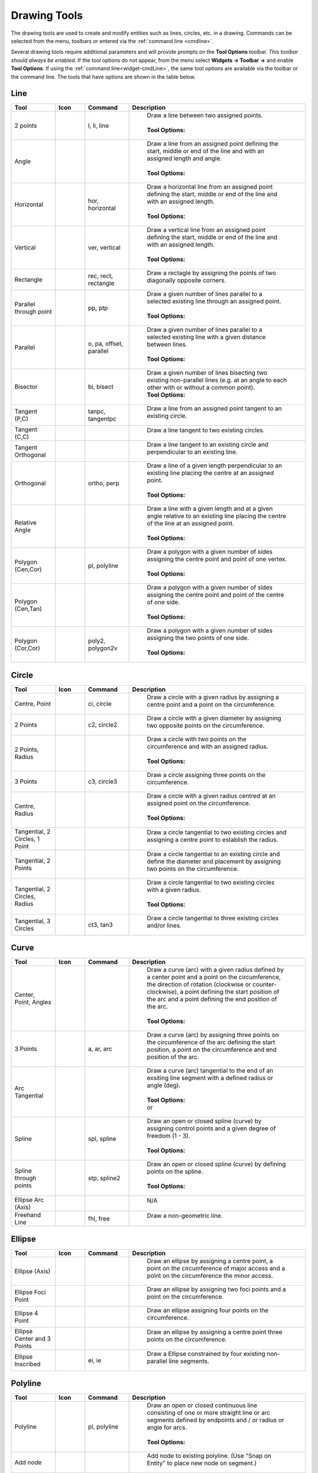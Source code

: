 .. User Manual, LibreCAD v2.2.x


.. _tools: 
   
Drawing Tools
=============

The drawing tools are used to create and modify entities such as lines, circles, etc. in a drawing.  Commands can be selected from the menu, toolbars or entered via the :ref:`command line <cmdline>`.

Several drawing tools require additional parameters and will provide prompts on the **Tool Options** toolbar.  *This toolbar should always be enabled.*  If the tool options do not appear, from the menu select **Widgets -> Toolbar ->** and enable **Tool Options**.  If using the :ref:`command line<widget-cmdLine>`, the same tool options are available via the toolbar or the command line.  The tools that have options are shown in the table below.


.. _tool-line:

Line
----
.. csv-table::  
    :widths: 15, 10, 15, 60
    :header-rows: 1
    :stub-columns: 0
    :class: fix-table

    "Tool", "Icon", "Command", "Description"
    "2 points", |icon01|, "l, li, line", "
        | Draw a line between two assigned points.
        |
        | **Tool Options:** 
        | |tlopt14|"
    "Angle", |icon02|, "", "
        | Draw a line from an assigned point defining the start, middle or end of the line and with an assigned length and angle.
        | 
        | **Tool Options:** 
        | |tlopt07|"
    "Horizontal", |icon03|, "hor, horizontal", "
        | Draw a horizontal line from an assigned point defining the start, middle or end of the line and with an assigned length.
        | 
        | **Tool Options:** 
        | |tlopt10|"
    "Vertical", |icon04|, "ver, vertical", "
        | Draw a vertical line from an assigned point defining the start, middle or end of the line and with an assigned length.
        | 
        | **Tool Options:** 
        | |tlopt10|"
    "Rectangle", |icon06|, "rec, rect, rectangle", "
        | Draw a rectagle by assigning the points of two diagonally opposite corners. "
    "Parallel through point", |icon07|, "pp, ptp", "
        | Draw a given number of lines parallel to a selected existing line through an assigned point.
        | 
        | **Tool Options:** 
        | |tlopt13|"
    "Parallel", |icon08|, "o, pa, offset, parallel", "
        | Draw a given number of lines parallel to a selected existing line with a given distance between lines.
        | 
        | **Tool Options:** 
        | |tlopt12|"
    "Bisector", |icon09|, "bi, bisect", "
        | Draw a given number of lines bisecting two existing non-parallel lines (e.g. at an angle to each other with or without a common point). 
        | **Tool Options:** 
        | |tlopt09|"
    "Tangent (P,C)", |icon10|, "tanpc, tangentpc", "
        | Draw a line from an assigned point tangent to an existing circle."
    "Tangent (C,C)", |icon11|, "", "
        | Draw a line tangent to two existing circles."
    "Tangent Orthogonal", |icon12|, "", "
        | Draw a line tangent to an existing circle and perpendicular to an existing line."
    "Orthogonal", |icon13|, "ortho, perp", "
        | Draw a line of a given length perpendicular to an existing line placing the centre at an assigned point.
        | 
        | **Tool Options:** 
        | |tlopt11|"
    "Relative Angle", |icon14|, "", "
        | Draw a line with a given length and at a given angle relative to an existing line placing the centre of the line at an assigned point.
        | 
        | **Tool Options:** 
        | |tlopt08|"
    "Polygon (Cen,Cor)", |icon15|, "pl, polyline", "
        | Draw a polygon with a given number of sides assigning the centre point and point of one vertex.
        | 
        | **Tool Options:** 
        | |tlopt15|"
    "Polygon (Cen,Tan)", |icon16|, "", "
        | Draw a polygon with a given number of sides assigning the centre point and point of the centre of one side.
        | 
        | **Tool Options:** 
        | |tlopt15|"
    "Polygon (Cor,Cor)", |icon17|, "poly2, polygon2v", "
        | Draw a polygon with a given number of sides assigning the two points of one side.
        | 
        | **Tool Options:** 
        | |tlopt15|"


.. _tool-circle:

Circle
------
.. csv-table:: 
    :widths: 15, 10, 15, 60
    :header-rows: 1
    :stub-columns: 0
    :class: fix-table

    "Tool", "Icon", "Command", "Description"
    "Centre, Point", |icon18|, "ci, circle", "
        | Draw a circle with a given radius by assigning a centre point and a point on the circumference."
    "2 Points", |icon20|, "c2, circle2", "
        | Draw a circle with a given diameter by assigning two opposite points on the circumference."
    "2 Points, Radius", |icon21|, "", "
        | Draw a circle with two points on the circumference and with an assigned radius.
        | 
        | **Tool Options:** 
        | |tlopt01|"
    "3 Points", |icon22|, "c3, circle3", "
        | Draw a circle assigning three points on the circumference."
    "Centre, Radius", |icon19|, "", "
        | Draw a circle with a given radius centred at an assigned point on the circumference.
        | 
        | **Tool Options:** 
        | |tlopt01|"
    "Tangential, 2 Circles, 1 Point", |icon26|, "", "
        | Draw a circle tangential to two existing circles and assigning a centre point to establish the radius."
    "Tangential, 2 Points", |icon27|, "", "
        | Draw a circle tangential to an existing circle and define the diameter and placement by assigning two points on the circumference."
    "Tangential, 2 Circles, Radius", |icon28|, "", "
        | Draw a circle tangential to two existing circles with a given radius.
        | 
        | **Tool Options:** 
        | |tlopt01|"
    "Tangential, 3 Circles", |icon29|, "ct3, tan3", "
        | Draw a circle tangential to three existing circles and/or lines."
..
    "Concentric", |icon23|, "", "Draw a circle concentric, with the same centre point, to an existing circle."
    "Circle Inscribed", |icon24|, "", "Draw a circle inside an existing polygon of four sides or more."


.. _tool-curve:

Curve
-----
.. csv-table:: 
    :widths: 15, 10, 15, 60
    :header-rows: 1
    :stub-columns: 0
    :class: fix-table

    "Tool", "Icon", "Command", "Description"
    "Center, Point, Angles", |icon30|, "", "
        | Draw a curve (arc) with a given radius defined by a center point and a point on the circumference, the direction of rotation (clockwise or counter-clockwise), a point defining the start position of the arc and a point defining the end position of the arc.
        | 
        | **Tool Options:** 
        | |tlopt03|"
    "3 Points", |icon32|, "a, ar, arc", "
        | Draw a curve (arc) by assigning three points on the circumference of the arc defining the start position, a point on the circumference and end position of the arc."
    "Arc Tangential", |icon34|, "", "
        | Draw a curve (arc) tangential to the end of an exsiting line segment with a defined radius or angle (deg).
        | 
        | **Tool Options:** 
        | |tlopt02| 
        | or
        | |tlopt04|"
    "Spline", |icon41|, "spl, spline", "
        | Draw an open or closed spline (curve) by assigning control points and a given degree of freedom (1 - 3).
        | 
        | **Tool Options:** 
        | |tlopt22|"
    "Spline through points", |icon42|, "stp, spline2", "
        | Draw an open or closed spline (curve) by defining points on the spline.
        | 
        | **Tool Options:** 
        | |tlopt23|"
    "Ellipse Arc (Axis)", |icon36|, "", "
        | N/A"
    "Freehand Line", |icon05|, "fhl, free", "
        | Draw a non-geometric line."
..
    "Concentric", |icon33|, "", "Draw a curve (arc) concentric, with the same centre point, to an existing curve (arc) with a defined offset.(*)"


.. _tool-ellipse:

Ellipse
-------
.. csv-table:: 
    :widths: 15, 10, 15, 60
    :header-rows: 1
    :stub-columns: 0
    :class: fix-table

    "Tool", "Icon", "Command", "Description"
    "Ellipse (Axis)", |icon35|, "", "
        | Draw an ellipse by assigning a centre point, a point on the circumference of major access and a point on the circumference the minor access."
    "Ellipse Foci Point", |icon37|, "", "
        | Draw an ellipse by assigning two foci points and a point  on the circumference."
    "Ellipse 4 Point", |icon38|, "", "
        | Draw an ellipse assigning four points on the circumference."
    "Ellipse Center and 3 Points", |icon39| , "", "
        | Draw an ellipse by assigning a centre point three points on the circumference."
    "Ellipse Inscribed", |icon40| , "ei, ie", "
        | Draw a Ellipse constrained by four existing non-parallel line segments."


.. _tool-polyline:

Polyline
--------
.. csv-table:: 
    :widths: 15, 10, 15, 60
    :header-rows: 1
    :stub-columns: 0
    :class: fix-table

    "Tool", "Icon", "Command", "Description"
    "Polyline", |icon43|, "pl, polyline", "
        | Draw an open or closed continuous line consisting of one or more straight line or arc segments defined by endpoints and / or radius or angle for arcs.
        | 
        | **Tool Options:** 
        | |tlopt19|"
    "Add node", |icon44|, "", "
        | Add node to existing polyline. (Use ""Snap on Entity"" to place new node on segment.)"
    "Append node", |icon45|, "", "
        | Add one or more segments to an existing polyline by selecting polyine and adding new node endpoint."
    "Delete node", |icon46|, "", "
        | Delete selected node of an existing polyline."
    "Delete between two nodes", |icon47|, "", "
        | Delete one or more nodes between selected nodes of an existing polyline."
    "Trim segments", |icon48|, "", "
        | Extend two seperate non-parallel segments of an existing polyline to intersect at a new node."
    "Create Equidistant Polylines", |icon49|, "", "
        | Draw a given number of polylines parallel to a selected existing polyline with a given distance between lines.
        | 
        | **Tool Options:** 
        | |tlopt20|"
    "Create Polyline from Existing Segments", |icon50|, "", "
        | Create polyline from two or more existing seperate line or arc segments forming a continuous line."


.. _tool-select:

Select
------
.. csv-table:: 
    :widths: 15, 10, 15, 60
    :header-rows: 1
    :stub-columns: 0
    :class: fix-table

    "Tool", "Icon", "Command", "Description"
    "Deselect all", |icon59|, "tn", "
        | Deselect all entities on visible layers ([Ctrl]-[K] or default [Esc] action)."
    "Select All", |icon58|, "sa", "
        | Select all entities on visible layers ([Ctrl]-[A])."
    "Select Entity", |icon51|, "", "
        | Select, or deselect, one or more entities (default cursor action)."
    "(De-)Select Contour", |icon54|, "", "
        | Select or deselected entities connected by shared points."
    "Select Window", |icon52|, "", "
        | Select one or more enties enclosed by selection window (L to R), or crossed by selection window (R to L) (default cursor ""drag"" action)."
    "Deselect Window", |icon53|, "", "
        | Deselect one or more enties enclosed by selection window (L to R), or crossed by selection window (R to L)."
    "Select Intersected Entities", |icon55|, "", "
        | Select on or more entities crossed by selection line."
    "Deselect Intersected Entities", |icon56|, "", "
        | Deselect on or more entities crossed by selection line."
    "(De-)Select Layer", |icon57|, "", "
        | Select or deselected all entities on the layer of the selected entity."
    "Invert Selection", |icon60|, "", "
        | Select all un-selected entities will deselecting all selected entities."


.. _tool-dimension:

Dimension
---------
.. csv-table:: 
    :widths: 15, 10, 15, 60
    :header-rows: 1
    :stub-columns: 0
    :class: fix-table

    "Tool", "Icon", "Command", "Description"
    "Aligned", |icon61|, "da", "
        | Apply dimension lines and text aligned to an existing entity by selecting start and end points on a line segment and placement point for the text.
        | 
        | **Tool Options:** 
        | |tlopt06|"
    "Linear", |icon62|, "dr", "
        | Apply dimension lines and text at an defined angle to an entity by selecting start and end points on a line segment and placement point for the text.
        | 
        | **Tool Options:** 
        | |tlopt05|"
    "Horizontal", |icon63|, "dh", "
        | Apply dimension lines and text aligned to an entity by selecting start and end points on a line segment and placement point for the text.
        | 
        | **Tool Options:** 
        | |tlopt06|"
    "Vertical", |icon64|, "dv", "
        | Apply dimension lines and text aligned to an entity by selecting start and end points on a line segment and placement point for the text.
        | 
        | **Tool Options:** 
        | |tlopt06|"
    "Radial", |icon65|, "dimradial", "
        | Apply dimension lines and text a circle's or arc's radius by selecting entity and placement point for the text.
        | 
        | **Tool Options:** 
        | |tlopt06|"
    "Diametric", |icon66|, "dimdiameter", "
        | Apply dimension lines and text a circle's or arc's diameter by selecting entity and placement point for the text.
        | 
        | **Tool Options:** 
        | |tlopt06|"
    "Angular", |icon67|, "dimangular", "
        | Apply angular dimension by selecting two existing non-parallel line segments and placement point for the text.
        | 
        | **Tool Options:** 
        | |tlopt06|"
    "Leader", |icon68|, "ld", "
        | Draw a text leader by by selecting start (arrow location), intermediate and end points."


.. _tool-modify:

Modify
------
.. csv-table:: 
    :widths: 15, 10, 15, 60
    :header-rows: 1
    :stub-columns: 0
    :class: fix-table

    "Tool", "Icon", "Command", "Description"
    "Order", "", "", "
        | Order entities within a layer.  Selected entities can be moved to top, bottom, *raised* (moved forward) over another entity or *lowered* (moved backwards) behind an entity."
    "Move / Copy", |icon69|, "mv", "
        | Move a selected entity by defining a reference point and a relative target point. Optionally keep the original entity (Copy), create mulitple copies and / or alter attributes and layer."
    "Rotate", |icon70|, "ro", "
        | Rotate a selected entity around a rotation point, moving the entity from a reference point to a target point. Optionally keep the original entity, create multiple copies and / or alter attributes and layer."
    "Scale", |icon71|, "sz", "
        | Increase or decrease the size of a selected entity from a reference point by a defined factor for both axis.  Optionally keep the original entity, create mulitple copies and / or alter attributes and layer."
    "Mirror", |icon72|, "mi", "
        | reate a mirror image of a selected entity around an axis defined by two points.  Optionally keep the original entity and / or alter attributes and layer."
    "Move and Rotate", |icon73|, "", "
        | Move a selected entity by defining a reference point and a relative target point and rotataing the entity at a given angle.  Optionally keep the original entity, create mulitple copies and / or alter attributes and layer."
    "Rotate Two", |icon74|, "", "
        | Rotate a selected entity around an absolute rotation point, while rotating the entity around a relative reference point to a target point. Optionally keep the original entity, create multiple copies and / or alter attributes and layer."
    "Revert direction", |icon75|, "revert", "
        | Swap start and end points of one or more selected entities."
    "Trim",  |icon76| , "tm, trim", "
        | Cut the length of a line entity to an intersecting line entity."
    "Trim Two",  |icon77| , "t2, tm2", "
        | Cut the lengthes of two intersecting lines to the point of intersection."
    "Lengthen",  |icon78| , "le", "
        | Extend the length of a line entity to an intersecting line entity.
        | 
        | **Tool Options:** 
        | |tlopt18|"
    "Offset",  |icon79| , "o, pa, offset, parallel", "
        | Copy a selected entity to a defined distance in the specified direction."
    "Bevel", |icon80|, "ch, bevel", "
        | Create a sloping edge between two intersecting line segments with defined by a setback on each segment.
        | 
        | **Tool Options:** 
        | |tlopt16|"
    "Fillet", |icon81|, "fi, fillet", "
        | Create a rounded edge between two intersecting line segments with defined radius.
        | 
        | **Tool Options:** 
        | |tlopt17|"
    "Divide",  |icon82| , "di, div, cut", "
        | Divide, or break, al line at the selected ''cutting'' point."
    "Stretch", |icon83|, "ss", "
        | Move a selected portion of a drawing by defining a reference point and a relative target point."
    "Properties", |icon84|, "mp, prop", "
        | Modify the attributes of a selected entity.  In addition to Layer, Pen color, width and line type, *Properties* include information such as start point, end point, radius, etc. related to the geometry (line, rectangle, circle, etc.)."
    "Attributes", |icon85|, "ma, attr", "
        | Modify the common attributes of one or more selected entities, including Layer, Pen color, width and line type."
    "Explode Text into Letters", |icon86|, "", "
        | Separate a string of text into individual character entities."
    "Explode", |icon87|, "xp", "
        | Separate one or more selected blocks or compound entities into individual entities."
    "Delete selected", |icon88| , "[Del], er", "
        | Delete one or more selected entities."
.. 
    "Delete", |iconNN|, "er", "Mark one or more entities to be deleted, press [Enter] to complete operation."
    "Delete Freehand", |iconNN|, "", "Delete segment within a polyline define by two points. (Use ''Snap on Entity'' to place points.)"


.. _tool-info:

Info
----
.. csv-table:: 
    :widths: 15, 10, 15, 60
    :header-rows: 1
    :stub-columns: 0
    :class: fix-table

    "Tool", "Icon", "Command", "Description"
    "Distance Point to Point", |icon90|, "dpp, dist", "
        | Provides distance, cartesian and polar coordinates between two specified points."
    "Distance Entity to Point", |icon91|, "", "
        | Provides shortest distance selected entity and specified point."
    "Angle between two lines", |icon92|, "ang, angle", "
        | Provides angle between two selected line segments, measured counter-clockwise."
    "Total length of selected entities", |icon93|, "", "
        | Provides total length of one or more selected entities (length of line segment, circle circimference, etc)."
    "Polygonal Area", |icon94|, "ar, area", "
        | Provides area and circumference of polygon defined by three or more specified points."
..
    "Point inside contour", |icon89|, "", "Provides indication of point being inside or outside of the selected ''closed'' contour (polygon, circle, ployline, etc)."


.. _tool-other:

Others
------
.. csv-table:: 
    :widths: 15, 10, 15, 60
    :header-rows: 1
    :stub-columns: 0
    :class: fix-table

    "Tool", "Icon", "Command", "Description"
    ":ref:`MText <text>`", |icon96|, "mtxt, mtext", "
        | Insert multi-line text into drawing at a specified base point.  Optionally define font, text height, angle, width factor, alignment, angle, special symbols and character set.
        | 
        | **Tool Options:** 
        | |tlopt24|"
    ":ref:`Text <text>`", |icon96|, "txt, text", "
        | Insert single-line text into drawing at a specified base point.  Optionally define font, text height,  alignment, angle, special symbols and character set.
        | 
        | **Tool Options:** 
        | |tlopt24|"
    "Hatch", |icon97|, "ha, hatch", "
        | Fill a closed entity (polygon, circle, polyline, etc) with a defined pattern or a solid fill.  Optionally define scale and angle."
    "Points", |icon99|, "po, point", "
        | Draw a point at the assigned coordinates."

..
    "Insert Image", |icon98|, "", "Insert an image, bitmapped or vector, at a specified point.  Optionally define angle, scale factor and DPI."


..  Icon mapping:

.. |icon00| image:: /images/icons/librecad.ico
            :height: 24
            :width: 24
.. |icon01| image:: /images/icons/line_2p.svg
            :height: 24
            :width: 24
.. |icon02| image:: /images/icons/line_angle.svg
            :height: 24
            :width: 24
.. |icon03| image:: /images/icons/line_horizontal.svg
            :height: 24
            :width: 24
.. |icon04| image:: /images/icons/line_vertical.svg
            :height: 24
            :width: 24
.. |icon05| image:: /images/icons/line_freehand.svg
            :height: 24
            :width: 24
.. |icon06| image:: /images/icons/line_rectangle.svg
            :height: 24
            :width: 24
.. |icon07| image:: /images/icons/line_parallel_p.svg
            :height: 24
            :width: 24
.. |icon08| image:: /images/icons/line_parallel.svg
            :height: 24
            :width: 24
.. |icon09| image:: /images/icons/line_bisector.svg
            :height: 24
            :width: 24
.. |icon10| image:: /images/icons/line_tangent_pc.svg
            :height: 24
            :width: 24
.. |icon11| image:: /images/icons/line_tangent_cc.svg
            :height: 24
            :width: 24
.. |icon12| image:: /images/icons/line_tangent_perpendicular.svg
            :height: 24
            :width: 24
.. |icon13| image:: /images/icons/line_perpendicular.svg
            :height: 24
            :width: 24
.. |icon14| image:: /images/icons/line_relative_angle.svg
            :height: 24
            :width: 24
.. |icon15| image:: /images/icons/line_polygon_cen_cor.svg
            :height: 24
            :width: 24
.. |icon16| image:: /images/icons/line_polygon_cen_tan.svg
            :height: 24
            :width: 24
.. |icon17| image:: /images/icons/line_polygon_cor_cor.svg
            :height: 24
            :width: 24
.. |icon18| image:: /images/icons/circle_center_point.svg
            :height: 24
            :width: 24
.. |icon19| image:: /images/icons/circle_center_radius.svg
            :height: 24
            :width: 24
.. |icon20| image:: /images/icons/circle_2_points.svg
            :height: 24
            :width: 24
.. |icon21| image:: /images/icons/circle_2_points_radius.svg
            :height: 24
            :width: 24
.. |icon22| image:: /images/icons/circle_3_points.svg
            :height: 24
            :width: 24
.. icon23
.. icon24 
.. |icon25| image:: /images/icons/circle_tangential_2circles_radius.svg
            :height: 24
            :width: 24
.. |icon26| image:: /images/icons/circle_tangential_2circles_point.svg
            :height: 24
            :width: 24
.. |icon27| image:: /images/icons/circle_tangential_2points.svg
            :height: 24
            :width: 24
.. |icon28| image:: /images/icons/circle_tangential_2circles_radius.svg
            :height: 24
            :width: 24
.. |icon29| image:: /images/icons/circle_tangential_2circles_radius.svg
            :height: 24
            :width: 24
.. |icon30| image:: /images/icons/arc_center_point_angle.svg
            :height: 24
            :width: 24
.. |icon32| image:: /images/icons/arc_3_points.svg
            :height: 24
            :width: 24
.. icon33 
.. |icon34| image:: /images/icons/arc_continuation.svg
            :height: 24
            :width: 24
.. |icon35| image:: /images/icons/ellipse_axis.svg
            :height: 24
            :width: 24
.. |icon36| image:: /images/icons/ellipse_arc_axis.svg
            :height: 24
            :width: 24
.. |icon37| image:: /images/icons/ellipse_foci_point.svg
            :height: 24
            :width: 24
.. |icon38| image:: /images/icons/ellipse_4_points.svg
            :height: 24
            :width: 24
.. |icon39| image:: /images/icons/ellipse_center_3_points.svg
            :height: 24
            :width: 24
.. |icon40| image:: /images/icons/ellipse_inscribed.svg
            :height: 24
            :width: 24
.. |icon41| image:: /images/icons/spline.svg
            :height: 24
            :width: 24
.. |icon42| image:: /images/icons/spline_points.svg
            :height: 24
            :width: 24
.. |icon43| image:: /images/icons/polylines.svg
            :height: 24
            :width: 24
.. |icon44| image:: /images/icons/polylineadd.png
            :height: 24
            :width: 24
.. |icon45| image:: /images/icons/polylineappend.png
            :height: 24
            :width: 24
.. |icon46| image:: /images/icons/polylinedel.png
            :height: 24
            :width: 24
.. |icon47| image:: /images/icons/polylinedelbetween.png
            :height: 24
            :width: 24
.. |icon48| image:: /images/icons/polylinetrim.png
            :height: 24
            :width: 24
.. |icon49| image:: /images/icons/polylineequidstant.png
            :height: 24
            :width: 24
.. |icon50| image:: /images/icons/polylinesegment.png
            :height: 24
            :width: 24
.. |icon51| image:: /images/icons/select_entity.svg
            :height: 24
            :width: 24
.. |icon52| image:: /images/icons/select_window.svg
            :height: 24
            :width: 24
.. |icon53| image:: /images/icons/deselect_window.svg
            :height: 24
            :width: 24
.. |icon54| image:: /images/icons/deselect_contour.svg
            :height: 24
            :width: 24
.. |icon55| image:: /images/icons/select_intersected_entities.svg
            :height: 24
            :width: 24
.. |icon56| image:: /images/icons/deselect_intersected_entities.svg
            :height: 24
            :width: 24
.. |icon57| image:: /images/icons/deselect_layer.svg
            :height: 24
            :width: 24
.. |icon58| image:: /images/icons/select_all.svg
            :height: 24
            :width: 24
.. |icon59| image:: /images/icons/deselect_all.svg
            :height: 24
            :width: 24
.. |icon60| image:: /images/icons/select_inverted.svg
            :height: 24
            :width: 24
.. |icon61| image:: /images/icons/dim_aligned.svg
            :height: 24
            :width: 24
.. |icon62| image:: /images/icons/dim_linear.svg
            :height: 24
            :width: 24
.. |icon63| image:: /images/icons/dim_horizontal.svg
            :height: 24
            :width: 24
.. |icon64| image:: /images/icons/dim_vertical.svg
            :height: 24
            :width: 24
.. |icon65| image:: /images/icons/dim_radial.svg
            :height: 24
            :width: 24
.. |icon66| image:: /images/icons/dim_diametric.svg
            :height: 24
            :width: 24
.. |icon67| image:: /images/icons/dim_angular.svg
            :height: 24
            :width: 24
.. |icon68| image:: /images/icons/dim_leader.svg
            :height: 24
            :width: 24
.. |icon69| image:: /images/icons/move_copy.svg
            :height: 24
            :width: 24
.. |icon70| image:: /images/icons/move_rotate.svg
            :height: 24
            :width: 24
.. |icon71| image:: /images/icons/rotate2.svg
            :height: 24
            :width: 24
.. |icon72| image:: /images/icons/mirror.svg
            :height: 24
            :width: 24
.. |icon73| image:: /images/icons/move_rotate.svg
            :height: 24
            :width: 24
.. |icon74| image:: /images/icons/rotate2.svg
            :height: 24
            :width: 24
.. |icon75| image:: /images/icons/revert_direction.svg
            :height: 24
            :width: 24
.. |icon76| image:: /images/icons/trim.svg
            :height: 24
            :width: 24
.. |icon77| image:: /images/icons/trim2.svg
            :height: 24
            :width: 24
.. |icon78| image:: /images/icons/trim_value.svg
            :height: 24
            :width: 24
.. |icon79| image:: /images/icons/offset.svg
            :height: 24
            :width: 24
.. |icon80| image:: /images/icons/bevel.svg
            :height: 24
            :width: 24
.. |icon81| image:: /images/icons/fillet.svg
            :height: 24
            :width: 24
.. |icon82| image:: /images/icons/divide.svg
            :height: 24
            :width: 24
.. |icon83| image:: /images/icons/stretch.svg
            :height: 24
            :width: 24
.. |icon84| image:: /images/icons/properties.svg
            :height: 24
            :width: 24
.. |icon85| image:: /images/icons/attributes.svg
            :height: 24
            :width: 24
.. |icon86| image:: /images/icons/explode_text_to_letters.svg
            :height: 24
            :width: 24
.. |icon87| image:: /images/icons/explode.svg
            :height: 24
            :width: 24
.. |icon88| image:: /images/icons/delete.svg
            :height: 24
            :width: 24
.. |icon89| image:: /images/icons/
.. |icon90| image:: /images/icons/distance_point_to_point.svg
            :height: 24
            :width: 24
.. |icon91| image:: /images/icons/distance_point_to_point.svg
            :height: 24
            :width: 24
.. |icon92| image:: /images/icons/angle_line_to_line.svg
            :height: 24
            :width: 24
.. |icon93| image:: /images/icons/total_length_selected_entities.svg
            :height: 24
            :width: 24
.. |icon94| image:: /images/icons/polygonal_area.svg
            :height: 24
            :width: 24
.. |icon95| image:: /images/icons/
.. |icon96| image:: /images/icons/text.svg
            :height: 24
            :width: 24
.. |icon97| image:: /images/icons/hatch.svg
            :height: 24
            :width: 24
.. |icon98| image:: /images/icons/
.. |icon99| image:: /images/icons/points.svg
            :height: 24
            :width: 24


..  Tool Options mapping:

.. |tlopt01| image:: /images/toolOptions/toCircleRad.png
            :height: 32
            :width: 178
.. |tlopt02| image:: /images/toolOptions/toCurveAng.png
            :height: 32
            :width: 283
.. |tlopt03| image:: /images/toolOptions/toCurve.png
            :height: 32
            :width: 139
.. |tlopt04| image:: /images/toolOptions/toCurveRad.png
            :height: 32
            :width: 283
.. |tlopt05| image:: /images/toolOptions/toDimnLin.png
            :height: 32
            :width: 681
.. |tlopt06| image:: /images/toolOptions/toDimn.png
            :height: 32
            :width: 424
.. |tlopt07| image:: /images/toolOptions/toLineAngle.png
            :height: 32
            :width: 338
.. |tlopt08| image:: /images/toolOptions/toLineAngRel.png
            :height: 32
            :width: 288
.. |tlopt09| image:: /images/toolOptions/toLineBisct.png
            :height: 32
            :width: 317
.. |tlopt10| image:: /images/toolOptions/toLineHorzVert.png
            :height: 32
            :width: 338
.. |tlopt11| image:: /images/toolOptions/toLineOrtho.png
            :height: 32
            :width: 231
.. |tlopt12| image:: /images/toolOptions/toLineParlOff.png
            :height: 32
            :width: 231
.. |tlopt13| image:: /images/toolOptions/toLineParlPt.png
            :height: 32
            :width: 143
.. |tlopt14| image:: /images/toolOptions/toLine.png
            :height: 32
            :width: 179
.. |tlopt15| image:: /images/toolOptions/toLinePoly.png
            :height: 32
            :width: 159
.. |tlopt16| image:: /images/toolOptions/toModBevel.png
            :height: 32
            :width: 404
.. |tlopt17| image:: /images/toolOptions/toModFillet.png
            :height: 32
            :width: 210
.. |tlopt18| image:: /images/toolOptions/toModLen.png
            :height: 32
            :width: 168
.. |tlopt19| image:: /images/toolOptions/toPoly1.png
            :height: 32
            :width: 348
.. |tlopt20| image:: /images/toolOptions/toPoly2.png
            :height: 32
            :width: 192
.. |tlopt21| image:: /images/toolOptions/toPrtPreview.png
            :height: 32
            :width: 289
.. |tlopt22| image:: /images/toolOptions/toSpline1.png
            :height: 32
            :width: 261
.. |tlopt23| image:: /images/toolOptions/toSpline2.png
            :height: 32
            :width: 231
.. |tlopt24| image:: /images/toolOptions/toText.png
            :height: 32
            :width: 307


